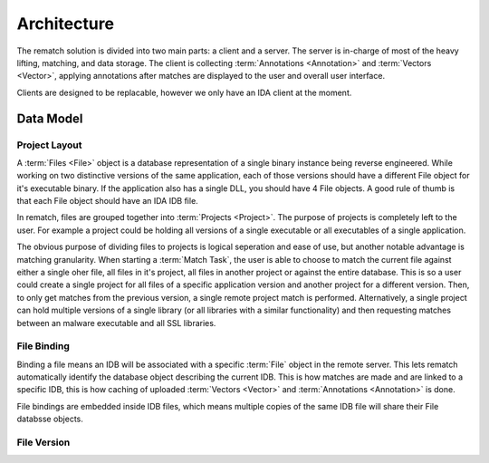Architecture
============

The rematch solution is divided into two main parts: a client and a server.
The server is in-charge of most of the heavy lifting, matching, and data
storage. The client is collecting :term:`Annotations <Annotation>` and
:term:`Vectors <Vector>`, applying annotations after matches are displayed to
the user and overall user interface.

Clients are designed to be replacable, however we only have an IDA client at
the moment.

Data Model
----------

Project Layout
++++++++++++++

A :term:`Files <File>` object is a database representation of a single binary
instance being reverse engineered. While working on two distinctive versions of
the same application, each of those versions should have a different File
object for it's executable binary. If the application also has a single DLL,
you should have 4 File objects. A good rule of thumb is that each File object
should have an IDA IDB file.

In rematch, files are grouped together into :term:`Projects <Project>`. The
purpose of projects is completely left to the user. For example a project could
be holding all versions of a single executable or all executables of a single
application.

The obvious purpose of dividing files to projects is logical seperation and
ease of use, but another notable advantage is matching granularity. When
starting a :term:`Match Task`, the user is able to choose to match the current
file against either a single oher file, all files in it's project, all files in
another project or against the entire database. This is so a user could create
a single project for all files of a specific application version and another
project for a different version. Then, to only get matches from the previous
version, a single remote project match is performed. Alternatively, a single
project can hold multiple versions of a single library (or all libraries with a
similar functionality) and then requesting matches between an malware
executable and all SSL libraries.

File Binding
++++++++++++
Binding a file means an IDB will be associated with a specific :term:`File`
object in the remote server. This lets rematch automatically identify the
database object describing the current IDB. This is how matches are made and
are linked to a specific IDB, this is how caching of uploaded :term:`Vectors
<Vector>` and :term:`Annotations <Annotation>` is done.

File bindings are embedded inside IDB files, which means multiple copies of the
same IDB file will share their File databsse objects.

File Version
++++++++++++
